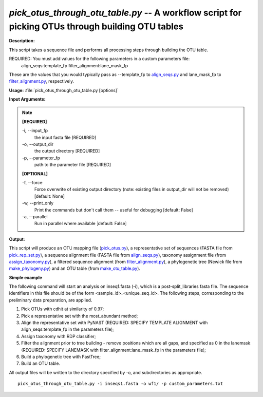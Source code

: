 .. _pick_otus_through_otu_table:

.. index:: pick_otus_through_otu_table

*pick_otus_through_otu_table.py* -- A workflow script for picking OTUs through building OTU tables
^^^^^^^^^^^^^^^^^^^^^^^^^^^^^^^^^^^^^^^^^^^^^^^^^^^^^^^^^^^^^^^^^^^^^^^^^^^^^^^^^^^^^^^^^^^^^^^^^^^^^^^^^^^^^^^^^^^^^^^^^^^^^^^^^^^^^^^^^^^^^^^^^^^^^^^^^^^^^^^^^^^^^^^^^^^^^^^^^^^^^^^^^^^^^^^^^^^^^^^^^^^^^^^^^^^^^^^^^^^^^^^^^^^^^^^^^^^^^^^^^^^^^^^^^^^^^^^^^^^^^^^^^^^^^^^^^^^^^^^^^^^^^

**Description:**

This script takes a sequence file and performs all processing steps through building the OTU table.

REQUIRED: You must add values for the following parameters in a custom parameters file:
 align_seqs:template_fp
 filter_alignment:lane_mask_fp 
 
These are the values that you would typically pass as --template_fp to `align_seqs.py <./align_seqs.html>`_ and lane_mask_fp to `filter_alignment.py <./filter_alignment.html>`_, respectively.





**Usage:** :file:`pick_otus_through_otu_table.py [options]`

**Input Arguments:**

.. note::

	
	**[REQUIRED]**
		
	-i, `-`-input_fp
		the input fasta file [REQUIRED]
	-o, `-`-output_dir
		the output directory [REQUIRED]
	-p, `-`-parameter_fp
		path to the parameter file [REQUIRED]
	
	**[OPTIONAL]**
		
	-f, `-`-force
		Force overwrite of existing output directory (note: existing files in output_dir will not be removed) [default: None]
	-w, `-`-print_only
		Print the commands but don't call them -- useful for debugging [default: False]
	-a, `-`-parallel
		Run in parallel where available [default: False]


**Output:**

This script will produce an OTU mapping file (`pick_otus.py <./pick_otus.html>`_), a representative set of sequences (FASTA file from `pick_rep_set.py <./pick_rep_set.html>`_), a sequence alignment file (FASTA file from `align_seqs.py <./align_seqs.html>`_), taxonomy assignment file (from `assign_taxonomy.py <./assign_taxonomy.html>`_), a filtered sequence alignment (from `filter_alignment.py <./filter_alignment.html>`_), a phylogenetic tree (Newick file from `make_phylogeny.py <./make_phylogeny.html>`_) and an OTU table (from `make_otu_table.py <./make_otu_table.html>`_).


**Simple example**

The following command will start an analysis on inseq1.fasta (-i), which is a post-split_libraries fasta file. The sequence identifiers in this file should be of the form <sample_id>_<unique_seq_id>. The following steps, corresponding to the preliminary data preparation, are applied.

1. Pick OTUs with cdhit at similarity of 0.97;

2. Pick a representative set with the most_abundant method;

3. Align the representative set with PyNAST (REQUIRED: SPECIFY TEMPLATE ALIGNMENT with align_seqs:template_fp in the parameters file);

4. Assign taxonomy with RDP classifier;

5. Filter the alignment prior to tree building - remove positions which are all gaps, and specified as 0 in the lanemask (REQUIRED: SPECIFY LANEMASK with filter_alignment:lane_mask_fp in the parameters file);

6. Build a phylogenetic tree with FastTree;

7. Build an OTU table.

All output files will be written to the directory specified by -o, and 
subdirectories as appropriate.


::

	pick_otus_through_otu_table.py -i inseqs1.fasta -o wf1/ -p custom_parameters.txt


